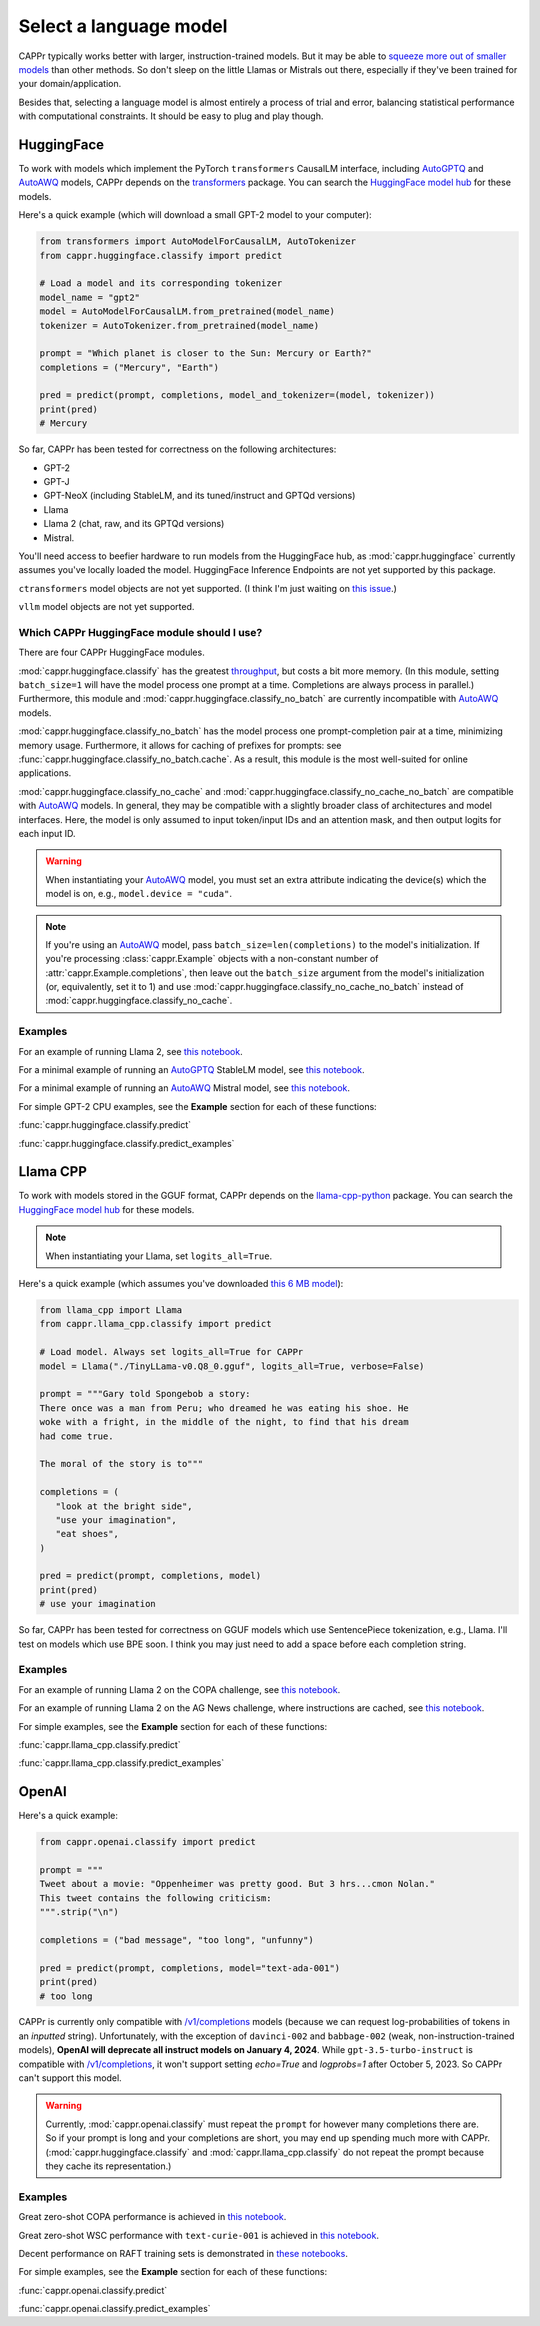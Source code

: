 Select a language model
=======================

CAPPr typically works better with larger, instruction-trained models. But it may be able
to `squeeze more out of smaller models
<https://cappr.readthedocs.io/en/latest/future_research.html>`_ than other methods. So
don't sleep on the little Llamas or Mistrals out there, especially if they've been
trained for your domain/application.

Besides that, selecting a language model is almost entirely a process of trial and
error, balancing statistical performance with computational constraints. It should be
easy to plug and play though.


HuggingFace
-----------

To work with models which implement the PyTorch ``transformers`` CausalLM interface,
including `AutoGPTQ`_ and `AutoAWQ`_ models, CAPPr depends on the `transformers
<https://github.com/huggingface/transformers>`_ package. You can search the `HuggingFace
model hub <https://huggingface.co/models?library=pytorch>`_ for these models.

Here's a quick example (which will download a small GPT-2 model to your computer):

.. code:: python

   from transformers import AutoModelForCausalLM, AutoTokenizer
   from cappr.huggingface.classify import predict

   # Load a model and its corresponding tokenizer
   model_name = "gpt2"
   model = AutoModelForCausalLM.from_pretrained(model_name)
   tokenizer = AutoTokenizer.from_pretrained(model_name)

   prompt = "Which planet is closer to the Sun: Mercury or Earth?"
   completions = ("Mercury", "Earth")

   pred = predict(prompt, completions, model_and_tokenizer=(model, tokenizer))
   print(pred)
   # Mercury

So far, CAPPr has been tested for correctness on the following architectures:

- GPT-2
- GPT-J
- GPT-NeoX (including StableLM, and its tuned/instruct and GPTQd versions)
- Llama
- Llama 2 (chat, raw, and its GPTQd versions)
- Mistral.

You'll need access to beefier hardware to run models from the HuggingFace hub, as
:mod:`cappr.huggingface` currently assumes you've locally loaded the model. HuggingFace
Inference Endpoints are not yet supported by this package.

``ctransformers`` model objects are not yet supported. (I think I'm just waiting on
`this issue <https://github.com/marella/ctransformers/issues/150>`_.)

``vllm`` model objects are not yet supported.


Which CAPPr HuggingFace module should I use?
~~~~~~~~~~~~~~~~~~~~~~~~~~~~~~~~~~~~~~~~~~~~

There are four CAPPr HuggingFace modules.

:mod:`cappr.huggingface.classify` has the greatest `throughput
<https://cappr.readthedocs.io/en/latest/computational_performance.html>`_, but costs a
bit more memory. (In this module, setting ``batch_size=1`` will have the model process
one prompt at a time. Completions are always process in parallel.) Furthermore, this
module and :mod:`cappr.huggingface.classify_no_batch` are currently incompatible with
`AutoAWQ`_ models.

:mod:`cappr.huggingface.classify_no_batch` has the model process one prompt-completion
pair at a time, minimizing memory usage. Furthermore, it allows for caching of prefixes
for prompts: see :func:`cappr.huggingface.classify_no_batch.cache`. As a result, this
module is the most well-suited for online applications.

:mod:`cappr.huggingface.classify_no_cache` and
:mod:`cappr.huggingface.classify_no_cache_no_batch` are compatible with `AutoAWQ`_
models. In general, they may be compatible with a slightly broader class of
architectures and model interfaces. Here, the model is only assumed to input token/input
IDs and an attention mask, and then output logits for each input ID.

.. warning:: When instantiating your `AutoAWQ`_ model, you must set an extra attribute
             indicating the device(s) which the model is on, e.g.,
             ``model.device = "cuda"``.

.. note:: If you're using an `AutoAWQ`_ model, pass ``batch_size=len(completions)`` to
          the model's initialization. If you're processing :class:`cappr.Example`
          objects with a non-constant number of :attr:`cappr.Example.completions`, then
          leave out the ``batch_size`` argument from the model's initialization (or,
          equivalently, set it to 1) and use
          :mod:`cappr.huggingface.classify_no_cache_no_batch` instead of
          :mod:`cappr.huggingface.classify_no_cache`.


Examples
~~~~~~~~

For an example of running Llama 2, see `this notebook
<https://github.com/kddubey/cappr/blob/main/demos/huggingface/superglue/copa.ipynb>`_.

For a minimal example of running an `AutoGPTQ`_ StableLM model, see `this notebook
<https://github.com/kddubey/cappr/blob/main/demos/huggingface/auto_gptq.ipynb>`_.

For a minimal example of running an `AutoAWQ`_ Mistral model, see `this notebook
<https://github.com/kddubey/cappr/blob/main/demos/huggingface/autoawq.ipynb>`_.

For simple GPT-2 CPU examples, see the **Example** section for each of these functions:

:func:`cappr.huggingface.classify.predict`

:func:`cappr.huggingface.classify.predict_examples`

.. _AutoGPTQ: https://github.com/PanQiWei/AutoGPTQ

.. _AutoAWQ: https://github.com/casper-hansen/AutoAWQ


Llama CPP
---------

To work with models stored in the GGUF format, CAPPr depends on the `llama-cpp-python
<https://github.com/abetlen/llama-cpp-python>`_ package. You can search the `HuggingFace
model hub <https://huggingface.co/models?sort=trending&search=gguf>`_ for these models.

.. note:: When instantiating your Llama, set ``logits_all=True``.

Here's a quick example (which assumes you've downloaded `this 6 MB model
<https://huggingface.co/aladar/TinyLLama-v0-GGUF/blob/main/TinyLLama-v0.Q8_0.gguf>`_):

.. code:: python

   from llama_cpp import Llama
   from cappr.llama_cpp.classify import predict

   # Load model. Always set logits_all=True for CAPPr
   model = Llama("./TinyLLama-v0.Q8_0.gguf", logits_all=True, verbose=False)

   prompt = """Gary told Spongebob a story:
   There once was a man from Peru; who dreamed he was eating his shoe. He
   woke with a fright, in the middle of the night, to find that his dream
   had come true.

   The moral of the story is to"""

   completions = (
      "look at the bright side",
      "use your imagination",
      "eat shoes",
   )

   pred = predict(prompt, completions, model)
   print(pred)
   # use your imagination

So far, CAPPr has been tested for correctness on GGUF models which use SentencePiece
tokenization, e.g., Llama. I'll test on models which use BPE soon. I think you may just
need to add a space before each completion string.


Examples
~~~~~~~~

For an example of running Llama 2 on the COPA challenge, see `this notebook
<https://github.com/kddubey/cappr/blob/main/demos/llama_cpp/superglue/copa.ipynb>`_.

For an example of running Llama 2 on the AG News challenge, where instructions are
cached, see `this notebook
<https://github.com/kddubey/cappr/blob/main/demos/llama_cpp/ag_news.ipynb>`_.

For simple examples, see the **Example** section for each of these functions:

:func:`cappr.llama_cpp.classify.predict`

:func:`cappr.llama_cpp.classify.predict_examples`


OpenAI
------

Here's a quick example:

.. code:: python

   from cappr.openai.classify import predict

   prompt = """
   Tweet about a movie: "Oppenheimer was pretty good. But 3 hrs...cmon Nolan."
   This tweet contains the following criticism:
   """.strip("\n")

   completions = ("bad message", "too long", "unfunny")

   pred = predict(prompt, completions, model="text-ada-001")
   print(pred)
   # too long

CAPPr is currently only compatible with `/v1/completions`_ models (because we can
request log-probabilities of tokens in an *inputted* string). Unfortunately, with the
exception of ``davinci-002`` and ``babbage-002`` (weak, non-instruction-trained models),
**OpenAI will deprecate all instruct models on January 4, 2024**. While
``gpt-3.5-turbo-instruct`` is compatible with `/v1/completions`_, it won't support
setting `echo=True` and `logprobs=1` after October 5, 2023. So CAPPr can't support this
model.

.. _/v1/completions: https://platform.openai.com/docs/models/model-endpoint-compatibility

.. warning:: Currently, :mod:`cappr.openai.classify` must repeat the ``prompt`` for
             however many completions there are. So if your prompt is long and your
             completions are short, you may end up spending much more with CAPPr.
             (:mod:`cappr.huggingface.classify` and :mod:`cappr.llama_cpp.classify` do
             not repeat the prompt because they cache its representation.)


Examples
~~~~~~~~

Great zero-shot COPA performance is achieved in `this notebook
<https://github.com/kddubey/cappr/blob/main/demos/openai/superglue/copa.ipynb>`_.

Great zero-shot WSC performance with ``text-curie-001`` is achieved in `this notebook
<https://github.com/kddubey/cappr/blob/main/demos/openai/superglue/wsc.ipynb>`_.

Decent performance on RAFT training sets is demonstrated in `these notebooks
<https://github.com/kddubey/cappr/blob/main/demos/openai/raft>`_.

For simple examples, see the **Example** section for each of these functions:

:func:`cappr.openai.classify.predict`

:func:`cappr.openai.classify.predict_examples`
